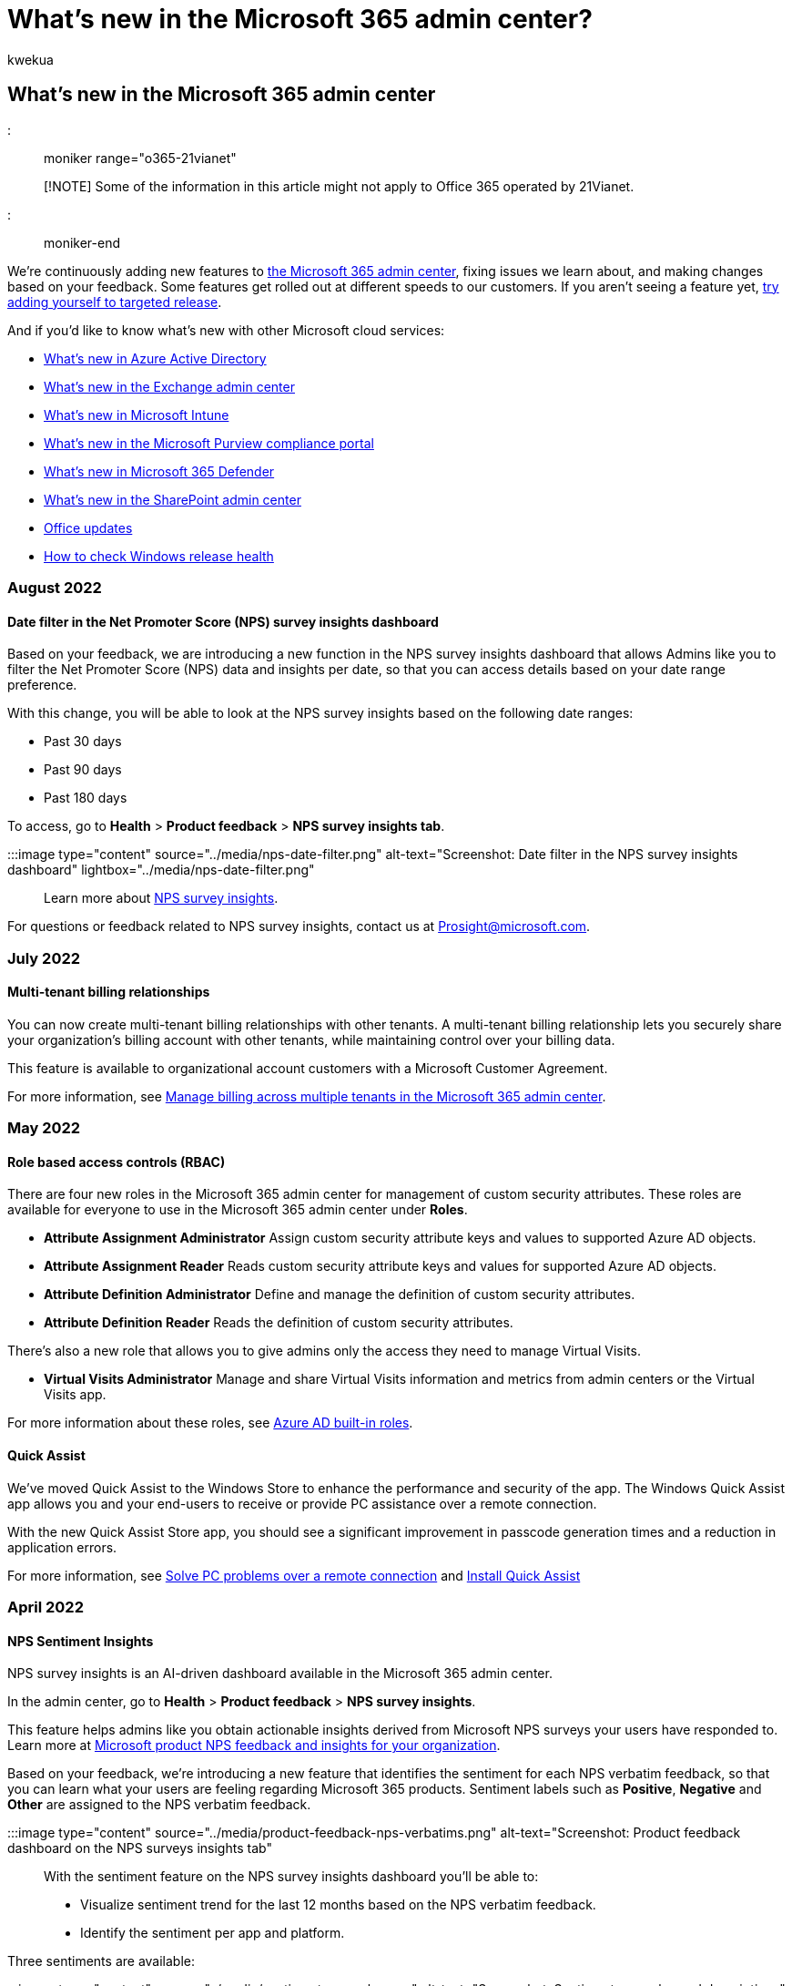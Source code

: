 = What's new in the Microsoft 365 admin center?
:audience: Admin
:author: kwekua
:description: The Microsoft 365 admin center - learn about the features that were added this month.
:f1.keywords: ["CSH"]
:manager: scotv
:ms.author: kwekua
:ms.collection: ["M365-subscription-management", "Adm_O365", "Adm_TOC"]
:ms.custom: ["MACDashWhatsNew", "AdminSurgePortfolio", "admindeeplinkMAC"]
:ms.localizationpriority: medium
:ms.service: o365-administration
:ms.topic: overview
:search.appverid: ["MET150", "MOE150", "FRP150"]

== What's new in the Microsoft 365 admin center

::: moniker range="o365-21vianet"

____
[!NOTE] Some of the information in this article might not apply to Office 365 operated by 21Vianet.
____

::: moniker-end

We're continuously adding new features to xref:admin-overview/admin-center-overview.adoc[the Microsoft 365 admin center], fixing issues we learn about, and making changes based on your feedback.
Some features get rolled out at different speeds to our customers.
If you aren't seeing a feature yet, xref:manage/release-options-in-office-365.adoc[try adding yourself to targeted release].

And if you'd like to know what's new with other Microsoft cloud services:

* link:/azure/active-directory/fundamentals/whats-new[What's new in Azure Active Directory]
* link:/Exchange/whats-new[What's new in the Exchange admin center]
* link:/mem/intune/fundamentals/whats-new[What's new in Microsoft Intune]
* link:/Office365/SecurityCompliance/whats-new[What's new in the Microsoft Purview compliance portal]
* xref:../security/mtp/whats-new.adoc[What's new in Microsoft 365 Defender]
* link:/sharepoint/what-s-new-in-admin-center[What's new in the SharePoint admin center]
* link:/OfficeUpdates/[Office updates]
* link:/windows/deployment/update/check-release-health[How to check Windows release health]

=== August 2022

==== Date filter in the Net Promoter Score (NPS) survey insights dashboard

Based on your feedback, we are introducing a new function in the NPS survey insights dashboard that allows Admins like you to filter the Net Promoter Score (NPS) data and insights per date, so that you can access details based on your date range preference.

With this change, you will be able to look at the NPS survey insights based on the following date ranges:

* Past 30 days
* Past 90 days
* Past 180 days

To access, go to *Health* > *Product feedback* > *NPS survey insights tab*.

:::image type="content" source="../media/nps-date-filter.png" alt-text="Screenshot: Date filter in the NPS survey insights dashboard" lightbox="../media/nps-date-filter.png":::

Learn more about link:/microsoft-365/admin/manage/manage-feedback-product-insights[NPS survey insights].

For questions or feedback related to NPS survey insights, contact us at Prosight@microsoft.com.

=== July 2022

==== Multi-tenant billing relationships

You can now create multi-tenant billing relationships with other tenants.
A multi-tenant billing relationship lets you securely share your organization's billing account with other tenants, while maintaining control over your billing data.

This feature is available to organizational account customers with a Microsoft Customer Agreement.

For more information, see xref:../commerce/billing-and-payments/manage-multi-tenant-billing.adoc[Manage billing across multiple tenants in the Microsoft 365 admin center].

=== May 2022

==== Role based access controls (RBAC)

There are four new roles in the Microsoft 365 admin center for management of custom security attributes.
These roles are available for everyone to use in the Microsoft 365 admin center under *Roles*.

* *Attribute Assignment Administrator*   Assign custom security attribute keys and values to supported Azure AD objects.
* *Attribute Assignment Reader*   Reads custom security attribute keys and values for supported Azure AD objects.
* *Attribute Definition Administrator*   Define and manage the definition of custom security attributes.
* *Attribute Definition Reader*   Reads the definition of custom security attributes.

There's also a new role that allows you to give admins only the access they need to manage Virtual Visits.

* *Virtual Visits Administrator*   Manage and share Virtual Visits information and metrics from admin centers or the Virtual Visits app.

For more information about these roles, see link:/azure/active-directory/roles/permissions-reference[Azure AD built-in roles].

==== Quick Assist

We've moved Quick Assist to the Windows Store to enhance the performance and security of the app.
The Windows Quick Assist app allows you and your end-users to receive or provide PC assistance over a remote connection.

With the new Quick Assist Store app, you should see a significant improvement in passcode generation times and a reduction in application errors.

For more information, see https://support.microsoft.com/windows/solve-pc-problems-over-a-remote-connection-b077e31a-16f4-2529-1a47-21f6a9040bf3[Solve PC problems over a remote connection] and https://support.microsoft.com/windows/install-quick-assist-c17479b7-a49d-4d12-938c-dbfb97c88bca[Install Quick Assist]

=== April 2022

==== NPS Sentiment Insights

NPS survey insights is an AI-driven dashboard available in the Microsoft 365 admin center.

In the admin center, go to *Health* > *Product feedback* > *NPS survey insights*.

This feature helps admins like you obtain actionable insights derived from Microsoft NPS surveys your users have responded to.
Learn more at xref:manage/manage-feedback-product-insights.adoc[Microsoft product NPS feedback and insights for your organization].

Based on your feedback, we're introducing a new feature that identifies the sentiment for each NPS verbatim feedback, so that you can learn what your users are feeling regarding Microsoft 365 products.
Sentiment labels such as *Positive*, *Negative* and *Other* are assigned to the NPS verbatim feedback.

:::image type="content" source="../media/product-feedback-nps-verbatims.png" alt-text="Screenshot: Product feedback dashboard on the NPS surveys insights tab":::

With the sentiment feature on the NPS survey insights dashboard you'll be able to:

* Visualize sentiment trend for the last 12 months based on the NPS verbatim feedback.
* Identify the sentiment per app and platform.

Three sentiments are available:

:::image type="content" source="../media/sentiment-examples.png" alt-text="Screenshot: Sentiment examples and descriptions":::

To provide you with a better experience using the NPS survey insight dashboard, we suggest checking the following items:

* Encourage your users to submit feedback.
* Confirm https://config.office.com[in-product survey policies] are enabled.
* Improve diagnosability by enabling link:/windows/win32/wer/windows-error-reporting[Windows Error Reporting].

____
[!NOTE] If you're an enterprise customer and you're interested in joining our design sessions, send us an email at: prosight@microsoft.com
____

==== Microsoft 365 admin center search

You can now view all search results in a separate browser page by searching in global search and selecting *Enter*.

With our new separate page of search results, you can explore a more comprehensive list of results and easily return to the browser page for a more efficient search experience.

:::image type="content" source="../media/whats-new-search-page.png" alt-text="Screenshot: New Microsoft 365 admin center browser search page":::

==== Search in distribution lists to add Priority Accounts

Previously, you could only tag priority accounts by searching for them using the person's name, e-mail address or job title.
With this update, you can now search for people to add to priority accounts in a distribution list.
This allows you to bulk add people in an efficient way and reduces the time needed to tag individual people in your organization.

:::image type="content" source="../media/search-by-distribution-list-priority-accounts.png" alt-text="Screenshot: Search for priority accounts to add using a distribution list":::

* You can tag up to 50 users from a distribution list as priority accounts in a single action.
* Additional information about the user like department and job title has been introduced on the Priority Accounts page.
* You can only tag user accounts within distribution lists, and not the list itself.
Users who have already been tagged won't show up in your distribution list search.

=== March 2022

==== Microsoft 365 Lighthouse GA

Small and medium businesses often rely on trusted IT partners to manage their IT environments.
We're making it easier for partners to secure customers at scale with the general availability of https://aka.ms/March1SMBPartnerBlog[Microsoft 365 Lighthouse], a multi-tenant administration portal for Managed Service Providers (MSPs).
Microsoft 365 Lighthouse provides a complete experience for customers by empowering their partners to quickly identify and act on threats, anomalous sign-ins, and device compliance alerts to keep them safe.

:::image type="content" source="../media/lighthouse.png" alt-text="Screenshot: Microsoft 365 Lighthouse dashboard":::

Microsoft 365 Lighthouse is an IT partner service only, and it's available to partners who are enrolled in the Cloud Solution Provider (CSP) program and are managing customers who have up to 1000 licensed users with Microsoft 365 Business Premium, Microsoft 365 E3, or Microsoft Defender for Business (in preview) subscriptions.
If you're a Microsoft CSP-enrolled IT Partner, Microsoft 365 Lighthouse is available at no cost to your organization and is designed to help your business scale and grow.
Check out the xref:../lighthouse/m365-lighthouse-overview.adoc[Microsoft 365 Lighthouse help library] for more information.

To get started using Microsoft 365 Lighthouse, see xref:../lighthouse/m365-lighthouse-sign-up.adoc[Sign up for Microsoft 365 Lighthouse].
To learn more about Microsoft 365 Lighthouse, Defender for Business, and Microsoft 365 Business Premium, https://aka.ms/M365MDBSeries[join us for our Partner webinar series].

=== February 2022

==== Net promoter score (NPS) survey insights

You can now view NPS survey data and insights from your users in the Microsoft 365 admin center.
With this new feature you can obtain actionable insights from NPS survey responses from your end users, and achieve higher end user delight by addressing any issues and concerns.

In the admin center, go to *Health* > *Product feedback* > *NPS survey insights*.

:::image type="content" source="../media/feedback-whatsnew.png" alt-text="Screenshot: Showing the Feedback page in the Microsoft 365 admin center":::

We've identified the common themes from user feedback.
Then we used machine learning models techniques to train the data sets and automatically organize the feedback into Top Topics.

There are nine topics available.
Look out for more topics in future updates.

:::image type="content" source="../media/feedback-nine-topics.png" alt-text="Screenshot: Showning the 9 new feedback topics":::

The NPS survey insight dashboard also contains these three new reports and pivots:

* NPS monthly NPS trend volume for the last 12 months
* Able to identify passives, promoters, and detractors
* NPS volume per platform and app

To provide you with a better experience using the NPS survey insight dashboard:

* Encourage your end users to submit feedback
* Confirm in-product surveys policies are enabled
* Improve diagnosis by turning on Windows Error Reporting

Learn more at xref:manage/manage-feedback-product-insights.adoc[Microsoft product NPS feedback and insights for your organization].

____
[!NOTE] If you're interested in joining our design sessions, send us an email at: prosight@microsoft.com
____

==== Microsoft 365 admin center video training

We've updated our Microsoft 365 admin center video training.
Go to the https://go.microsoft.com/fwlink/?linkid=2197659[Admin training video library] page to learn how to set up and manage Microsoft 365 for your business.

:::image type="content" source="../media/admin-library-vid-training.png" alt-text="Screenshot: Showing the admin center video training library":::

=== July 2021

==== Microsoft 365 admin center search

You can now search for incident IDs in the https://go.microsoft.com/fwlink/p/?linkid=2091030[Microsoft 365 admin center].
You may learn about current incidents through social media, industry publications or from other admins.
You can now go to the admin center to look up more details about the incident and to understand the impact to your organization.
Just search for the incident ID in the admin center.

:::image type="content" source="../media/incident-id.png" alt-text="Screenshot: Searching for incident ID in the admin center":::

==== Support ticket insight for Premier organizations

We've added 2 graphs called *Volume trend* and *Volume trend by product* to give you visual insights about your support volume.

The liner graph under *Volume trend* tab highlights the trend if support cases are increasing or decreasing for your organization month over month.
You can hover on the graph to check the number of support cases created in each month.

:::image type="content" source="../media/SuppInsight-voltrnd.PNG" alt-text="Screenshot: Graph that highlights the trend if support cases are increasing or decreasing for your organization month over month":::

The *Volume trend by product* graph shows the top 3 products of each month with the highest support cases.
We've enabled filtering in the table and you can now filter the results by *Product*, *Severity*, and *Date*.

:::image type="content" source="../media/SuppInsight-voltrndproduct.PNG" alt-text="Screenshot: Graph shows the top 3 products of each month with the highest support cases":::

We've also added 2 new fields, *Severity* and *Closed Date* in the *View Service Request* table to give you more insights about your tickets.

:::image type="content" source="../media/SuppInsight-date-sev.PNG" alt-text="Screenshot: Table that shows support ticket sorting by severity and date.":::

To check out these updates in https://go.microsoft.com/fwlink/p/?linkid=2166757[Microsoft 365 admin center], go to *Support* > *View Service requests* in left navigation pane.

=== June 2021

==== Microsoft 365 admin center search

We've added a couple of new categories to Search functionality.

* You can now search for Microsoft 365 admin roles in global search and quickly view and manage role assignments from any page.
For example, search for *Intune administrator*.
* You can now find simplified setup experiences through global search.
This can help you and your team quickly get started with how to use new features.
For example, search for *set password to never expire*.

To learn more about search in the admin center, see xref:manage/search-in-the-mac.adoc[Search in the Microsoft 365 admin center].
